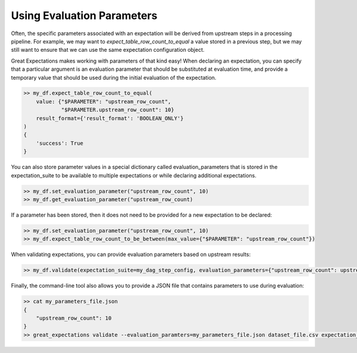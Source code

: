 .. _evaluation_parameters:

================================================================================
Using Evaluation Parameters
================================================================================

Often, the specific parameters associated with an expectation will be derived from upstream steps in a processing \
pipeline. For example, we may want to `expect_table_row_count_to_equal` a value stored in a previous step, but we \
may still want to ensure that we can use the same expectation configuration object.

Great Expectations makes working with parameters of that kind easy! When declaring an expectation, you can specify that \
a particular argument is an evaluation parameter that should be substituted at evaluation time, and provide a temporary \
value that should be used during the initial evaluation of the expectation.

.. code-block:: python

    >> my_df.expect_table_row_count_to_equal(
        value: {"$PARAMETER": "upstream_row_count",
                "$PARAMETER.upstream_row_count": 10}
        result_format={'result_format': 'BOOLEAN_ONLY'}
    )
    {
        'success': True
    }

You can also store parameter values in a special dictionary called evaluation_parameters that is stored in the \
expectation_suite to be available to multiple expectations or while declaring additional expectations.

.. code-block:: python

    >> my_df.set_evaluation_parameter("upstream_row_count", 10)
    >> my_df.get_evaluation_parameter("upstream_row_count)

If a parameter has been stored, then it does not need to be provided for a new expectation to be declared:

.. code-block:: python

    >> my_df.set_evaluation_parameter("upstream_row_count", 10)
    >> my_df.expect_table_row_count_to_be_between(max_value={"$PARAMETER": "upstream_row_count"})

When validating expectations, you can provide evaluation parameters based on upstream results:

.. code-block:: python

    >> my_df.validate(expectation_suite=my_dag_step_config, evaluation_parameters={"upstream_row_count": upstream_row_count})

Finally, the command-line tool also allows you to provide a JSON file that contains parameters to use during evaluation:

.. code-block:: bash

    >> cat my_parameters_file.json
    {
        "upstream_row_count": 10
    }
    >> great_expectations validate --evaluation_paramters=my_parameters_file.json dataset_file.csv expectation_suite.json
